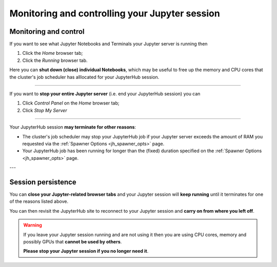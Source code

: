 .. _jh_sess_monit: 

Monitoring and controlling your Jupyter session
===============================================

Monitoring and control
----------------------

If you want to see what Jupyter Notebooks and Terminals your Jupyter server is running then

#. Click the *Home* browser tab;
#. Click the *Running* browser tab.

Here you can **shut down (close) individual Notebooks**, which may be useful to free up 
the memory and CPU cores that the cluster's job scheduler has alllocated for your JupyterHub session.

.. image:: /images/jupyterhub/sharc-jh-show-running.png

----

If you want to **stop your entire Jupyter server** (i.e. end your JupyterHub session) you can 

#. Click *Control Panel* on the *Home* browser tab;
#. Click *Stop My Server*

----

Your JupyterHub session **may terminate for other reasons**:

* The cluster's job scheduler may stop your JupyterHub job if 
  your Jupyter server exceeds the amount of RAM you requested 
  via the :ref:`Spawner Options <jh_spawner_opts>` page.
* Your JupyterHub job has been running for longer than 
  the (fixed) duration specified on the :ref:`Spawner Options <jh_spawner_opts>` page.

---

Session persistence
-------------------

You can **close your Jupyter-related browser tabs** and your Jupyter session will **keep running**
until it terminates for one of the reasons listed above.  

You can then revisit the JupyterHub site to 
reconnect to your Jupyter session and **carry on from where you left off**.

.. warning::

   If you leave your Jupyter session running and are not using it then 
   you are using CPU cores, memory and possibly GPUs that **cannot be used by others**.  

   **Please stop your Jupyter session if you no longer need it**.
